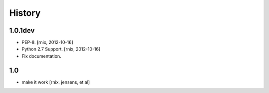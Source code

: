 
History
=======


1.0.1dev
--------

- PEP-8.
  [rnix, 2012-10-16]

- Python 2.7 Support.
  [rnix, 2012-10-16]

- Fix documentation.


1.0
---

- make it work
  [rnix, jensens, et al]
